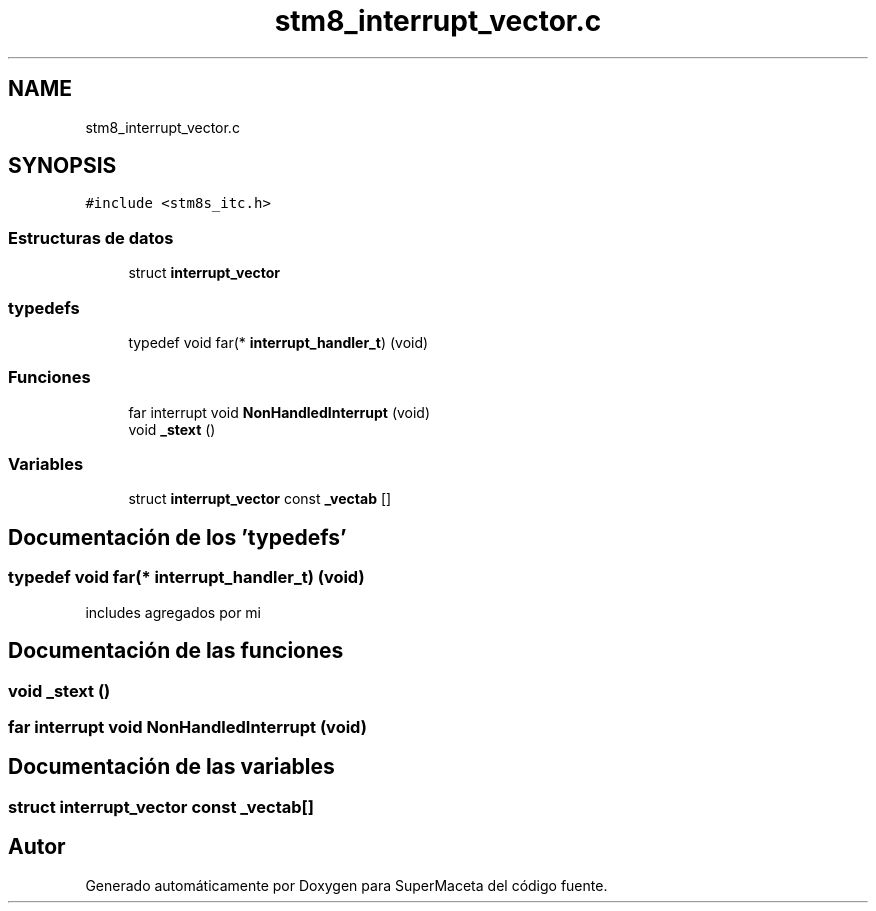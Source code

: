 .TH "stm8_interrupt_vector.c" 3 "Jueves, 23 de Septiembre de 2021" "Version 1" "SuperMaceta" \" -*- nroff -*-
.ad l
.nh
.SH NAME
stm8_interrupt_vector.c
.SH SYNOPSIS
.br
.PP
\fC#include <stm8s_itc\&.h>\fP
.br

.SS "Estructuras de datos"

.in +1c
.ti -1c
.RI "struct \fBinterrupt_vector\fP"
.br
.in -1c
.SS "typedefs"

.in +1c
.ti -1c
.RI "typedef void far(* \fBinterrupt_handler_t\fP) (void)"
.br
.in -1c
.SS "Funciones"

.in +1c
.ti -1c
.RI "far interrupt void \fBNonHandledInterrupt\fP (void)"
.br
.ti -1c
.RI "void \fB_stext\fP ()"
.br
.in -1c
.SS "Variables"

.in +1c
.ti -1c
.RI "struct \fBinterrupt_vector\fP const \fB_vectab\fP []"
.br
.in -1c
.SH "Documentación de los 'typedefs'"
.PP 
.SS "typedef void far(* interrupt_handler_t) (void)"
includes agregados por mi 
.SH "Documentación de las funciones"
.PP 
.SS "void _stext ()"

.SS "far interrupt void NonHandledInterrupt (void)"

.SH "Documentación de las variables"
.PP 
.SS "struct \fBinterrupt_vector\fP const _vectab[]"

.SH "Autor"
.PP 
Generado automáticamente por Doxygen para SuperMaceta del código fuente\&.
